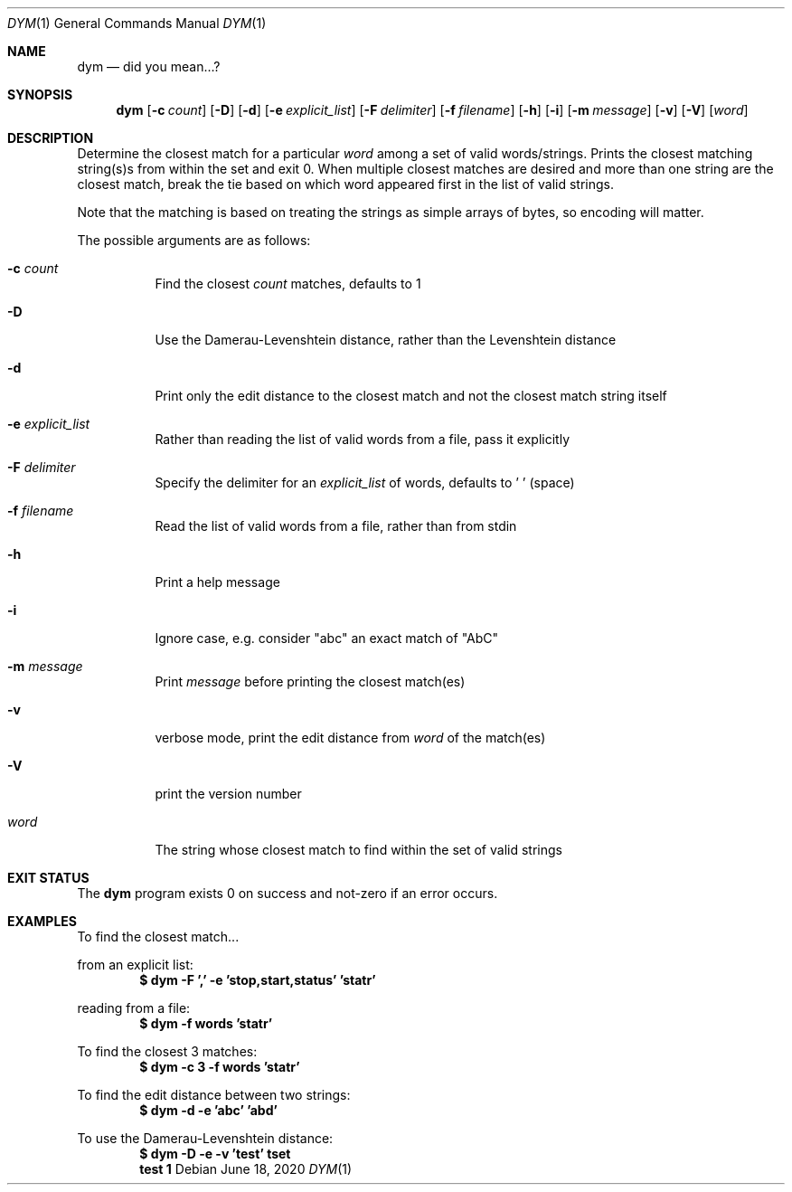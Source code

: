.Dd June 18, 2020
.Dt DYM 1
.Os
.Sh NAME
.Nm dym
.Nd did you mean...?
.Sh SYNOPSIS
.Nm
.Op Fl c Ar count
.Op Fl D
.Op Fl d
.Op Fl e Ar explicit_list
.Op Fl F Ar delimiter
.Op Fl f Ar filename
.Op Fl h
.Op Fl i
.Op Fl m Ar message
.Op Fl v
.Op Fl V
.Op Ar word 
.Sh DESCRIPTION
Determine the closest match for a particular
.Ar word
among a set of valid
words/strings. Prints the closest matching string(s)s from within the set and
exit 0. When multiple closest matches are desired and more than one string are
the closest match, break the tie based on which word appeared first in the list
of valid strings.
.Pp
Note that the matching is based on treating the strings as simple arrays of
bytes, so encoding will matter.
.Pp
The possible arguments are as follows:
.Bl -tag -width Ds
.It Fl c Ar count
Find the closest
.Ar count
matches, defaults to 1
.It Fl D
Use the Damerau-Levenshtein distance, rather than the Levenshtein distance
.It Fl d
Print only the edit distance to the closest match and not the closest match
string itself
.It Fl e Ar explicit_list
Rather than reading the list of valid words from a file, pass it explicitly
.It Fl F Ar delimiter
Specify the delimiter for an
.Ar explicit_list
of words, defaults to ' ' (space)
.It Fl f Ar filename
Read the list of valid words from a file, rather than from stdin
.It Fl h
Print a help message
.It Fl i
Ignore case, e.g. consider
.Qq abc
an exact match of
.Qq AbC
.It Fl m Ar message
Print
.Ar message
before printing the closest match(es)
.It Fl v
verbose mode, print the edit distance from
.Ar word
of the match(es)
.It Fl V
print the version number
.It Ar word
The string whose closest match to find within the set of valid strings
.El
.Sh EXIT STATUS
The
.Nm
program exists 0 on success and not-zero if an error occurs.
.Sh EXAMPLES
To find the closest match...
.Pp
from an explicit list:
.Dl $ dym -F ',' -e 'stop,start,status' 'statr'
.Pp
reading from a file:
.Dl $ dym -f words 'statr'
.Pp
To find the closest 3 matches:
.Dl $ dym -c 3 -f words 'statr'
.Pp
To find the edit distance between two strings:
.Dl $ dym -d -e 'abc' 'abd'
.Pp
To use the Damerau-Levenshtein distance:
.Dl $ dym -D -e -v 'test' tset
.Dl test 1
